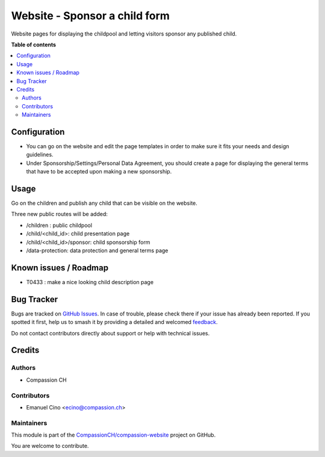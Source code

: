 ==============================
Website - Sponsor a child form
==============================

..
   !!!!!!!!!!!!!!!!!!!!!!!!!!!!!!!!!!!!!!!!!!!!!!!!!!!!
   !! This file is generated by oca-gen-addon-readme !!
   !! changes will be overwritten.                   !!
   !!!!!!!!!!!!!!!!!!!!!!!!!!!!!!!!!!!!!!!!!!!!!!!!!!!!
   !! source digest: sha256:2a9ef8c7795b9dc66aef797e98241b62d62867cd9b85011dfaa79e342fef7557
   !!!!!!!!!!!!!!!!!!!!!!!!!!!!!!!!!!!!!!!!!!!!!!!!!!!!

.. |badge1| image:: https://img.shields.io/badge/maturity-Beta-yellow.png
    :target: https://odoo-community.org/page/development-status
    :alt: Beta
.. |badge2| image:: https://img.shields.io/badge/licence-AGPL--3-blue.png
    :target: http://www.gnu.org/licenses/agpl-3.0-standalone.html
    :alt: License: AGPL-3
.. |badge3| image:: https://img.shields.io/badge/github-CompassionCH%2Fcompassion--website-lightgray.png?logo=github
    :target: https://github.com/CompassionCH/compassion-website/tree/14.0/website_sponsorship
    :alt: CompassionCH/compassion-website

|badge1| |badge2| |badge3|

Website pages for displaying the childpool and letting visitors sponsor any published child.

**Table of contents**

.. contents::
   :local:

Configuration
=============

* You can go on the website and edit the page templates in order to make sure it fits your needs and design guidelines.
* Under Sponsorship/Settings/Personal Data Agreement, you should create a page for displaying the general terms that have to be accepted upon making a new sponsorship.

Usage
=====

Go on the children and publish any child that can be visible on the website.

Three new public routes will be added:

* /children : public childpool
* /child/<child_id>: child presentation page
* /child/<child_id>/sponsor: child sponsorship form
* /data-protection: data protection and general terms page

Known issues / Roadmap
======================

* T0433 : make a nice looking child description page


Bug Tracker
===========

Bugs are tracked on `GitHub Issues <https://github.com/CompassionCH/compassion-website/issues>`_.
In case of trouble, please check there if your issue has already been reported.
If you spotted it first, help us to smash it by providing a detailed and welcomed
`feedback <https://github.com/CompassionCH/compassion-website/issues/new?body=module:%20website_sponsorship%0Aversion:%2014.0%0A%0A**Steps%20to%20reproduce**%0A-%20...%0A%0A**Current%20behavior**%0A%0A**Expected%20behavior**>`_.

Do not contact contributors directly about support or help with technical issues.

Credits
=======

Authors
~~~~~~~

* Compassion CH

Contributors
~~~~~~~~~~~~

* Emanuel Cino <ecino@compassion.ch>

Maintainers
~~~~~~~~~~~

This module is part of the `CompassionCH/compassion-website <https://github.com/CompassionCH/compassion-website/tree/14.0/website_sponsorship>`_ project on GitHub.

You are welcome to contribute.
